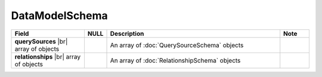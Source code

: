 

=========================================
DataModelSchema
=========================================

.. list-table::
   :header-rows: 1
   :widths: 25 5 60 10

   *  -  Field
      -  NULL
      -  Description
      -  Note
   *  -  **querySources** |br|
         array of objects
      -
      -  An array of :doc:`QuerySourceSchema` objects
      -
   *  -  **relationships** |br|
         array of objects
      -
      -  An array of :doc:`RelationshipSchema` objects
      -
